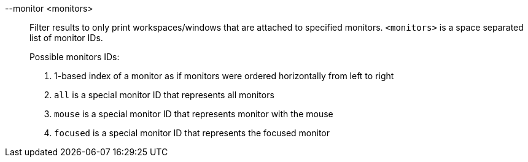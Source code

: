 --monitor <monitors>::
Filter results to only print workspaces/windows that are attached to specified monitors.
`<monitors>` is a space separated list of monitor IDs. +
+
Possible monitors IDs: +
+
. 1-based index of a monitor as if monitors were ordered horizontally from left to right
. `all` is a special monitor ID that represents all monitors
. `mouse` is a special monitor ID that represents monitor with the mouse
. `focused` is a special monitor ID that represents the focused monitor
